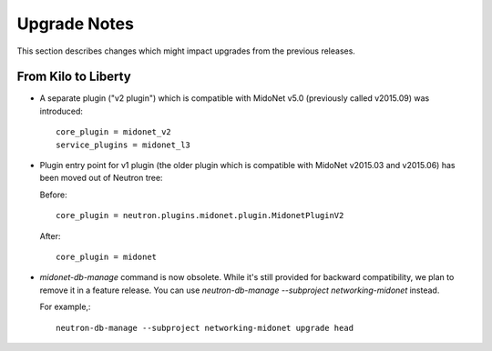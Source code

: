 =============
Upgrade Notes
=============

This section describes changes which might impact upgrades from the previous
releases.

--------------------
From Kilo to Liberty
--------------------

- A separate plugin ("v2 plugin") which is compatible with MidoNet v5.0
  (previously called v2015.09) was introduced::

      core_plugin = midonet_v2
      service_plugins = midonet_l3

- Plugin entry point for v1 plugin (the older plugin which is compatible with
  MidoNet v2015.03 and v2015.06) has been moved out of Neutron tree:

  Before::

      core_plugin = neutron.plugins.midonet.plugin.MidonetPluginV2

  After::

      core_plugin = midonet

- `midonet-db-manage` command is now obsolete.
  While it's still provided for backward compatibility, we plan to remove
  it in a feature release.
  You can use `neutron-db-manage --subproject networking-midonet` instead.

  For example,::

      neutron-db-manage --subproject networking-midonet upgrade head
